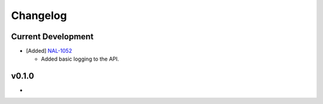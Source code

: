 Changelog
=========


Current Development
-------------------

* [Added] `NAL-1052 <https://jira.skatelescope.org/browse/NAL-1052>`_ 

  - Added basic logging to the API.

v0.1.0
------

*